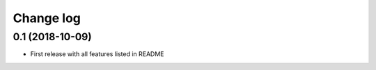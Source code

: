 ==========
Change log
==========


0.1 (2018-10-09)
-----------------
* First release with all features listed in README
